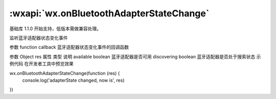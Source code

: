 :wxapi:`wx.onBluetoothAdapterStateChange`
===============

.. function:: wx.onBluetoothAdapterStateChange(function callback)

基础库 1.1.0 开始支持，低版本需做兼容处理。

监听蓝牙适配器状态变化事件

参数
function callback
蓝牙适配器状态变化事件的回调函数

参数
Object res
属性	类型	说明
available	boolean	蓝牙适配器是否可用
discovering	boolean	蓝牙适配器是否处于搜索状态
示例代码
在开发者工具中预览效果

wx.onBluetoothAdapterStateChange(function (res) {
  console.log('adapterState changed, now is', res)
})
